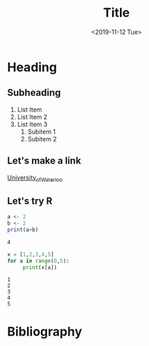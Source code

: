 #+Title: Title

#+DATE: <2019-11-12 Tue>
#+OPTIONS: texht:t
#+LATEX_CLASS: article
#+LATEX_CLASS_OPTIONS:
#+LATEX_HEADER: \bibliographystyle{plain}
#+LATEX_HEADER_EXTRA:
* Heading
  
** Subheading

   1. List Item
   2. List Item 2
   3. List Item 3
      1. Subitem 1
      2. Subitem 2
** Let's make a link

   [[https://uwaterloo.ca][University_of_Waterloo]]

** Let's try R

#+Begin_src R :exports both
   a <- 2
   b <- 2
   print(a+b)
#+end_src

#+RESULTS:
: 4

#+begin_src python :results output :exports both
   x = [1,2,3,4,5]
   for a in range(0,5):
        print(x[a])
#+end_src

#+RESULTS:
: 1
: 2
: 3
: 4
: 5

* Bibliography

#+LATEX: \bibliography{refs}
